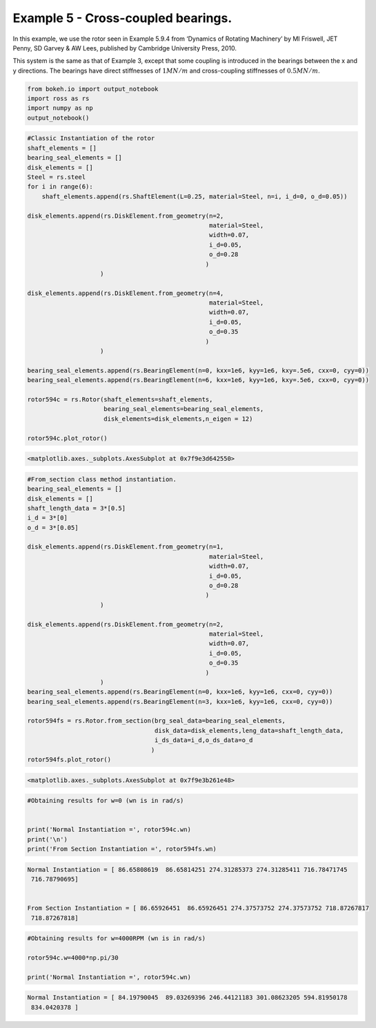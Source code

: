
Example 5 - Cross-coupled bearings.
===================================

In this example, we use the rotor seen in Example 5.9.4 from ‘Dynamics
of Rotating Machinery’ by MI Friswell, JET Penny, SD Garvey & AW Lees,
published by Cambridge University Press, 2010.

This system is the same as that of Example 3, except that some coupling
is introduced in the bearings between the x and y directions. The
bearings have direct stiffnesses of :math:`1 MN/m` and cross-coupling
stiffnesses of :math:`0.5 MN/m`.

.. code:: ipython3

    from bokeh.io import output_notebook
    import ross as rs
    import numpy as np
    output_notebook()



.. raw:: html

    
        <div class="bk-root">
            <a href="https://bokeh.pydata.org" target="_blank" class="bk-logo bk-logo-small bk-logo-notebook"></a>
            <span id="1001">Loading BokehJS ...</span>
        </div>




.. code:: ipython3

    #Classic Instantiation of the rotor
    shaft_elements = []
    bearing_seal_elements = []
    disk_elements = []
    Steel = rs.steel
    for i in range(6):
        shaft_elements.append(rs.ShaftElement(L=0.25, material=Steel, n=i, i_d=0, o_d=0.05))
        
    disk_elements.append(rs.DiskElement.from_geometry(n=2,
                                                      material=Steel, 
                                                      width=0.07,
                                                      i_d=0.05, 
                                                      o_d=0.28
                                                     )
                        )
    
    disk_elements.append(rs.DiskElement.from_geometry(n=4,
                                                      material=Steel, 
                                                      width=0.07,
                                                      i_d=0.05, 
                                                      o_d=0.35
                                                     )
                        )
    
    bearing_seal_elements.append(rs.BearingElement(n=0, kxx=1e6, kyy=1e6, kxy=.5e6, cxx=0, cyy=0))
    bearing_seal_elements.append(rs.BearingElement(n=6, kxx=1e6, kyy=1e6, kxy=.5e6, cxx=0, cyy=0))
    
    rotor594c = rs.Rotor(shaft_elements=shaft_elements,
                         bearing_seal_elements=bearing_seal_elements,
                         disk_elements=disk_elements,n_eigen = 12)
    
    rotor594c.plot_rotor()




.. code-block:: text

    <matplotlib.axes._subplots.AxesSubplot at 0x7f9e3d642550>




.. image:: example_05_09_04_files/example_05_09_04_2_1.png


.. code:: ipython3

    #From_section class method instantiation.
    bearing_seal_elements = []
    disk_elements = []
    shaft_length_data = 3*[0.5]
    i_d = 3*[0]
    o_d = 3*[0.05]
    
    disk_elements.append(rs.DiskElement.from_geometry(n=1,
                                                      material=Steel, 
                                                      width=0.07,
                                                      i_d=0.05, 
                                                      o_d=0.28
                                                     )
                        )
    
    disk_elements.append(rs.DiskElement.from_geometry(n=2,
                                                      material=Steel, 
                                                      width=0.07,
                                                      i_d=0.05, 
                                                      o_d=0.35
                                                     )
                        )
    bearing_seal_elements.append(rs.BearingElement(n=0, kxx=1e6, kyy=1e6, cxx=0, cyy=0))
    bearing_seal_elements.append(rs.BearingElement(n=3, kxx=1e6, kyy=1e6, cxx=0, cyy=0))
    
    rotor594fs = rs.Rotor.from_section(brg_seal_data=bearing_seal_elements,
                                       disk_data=disk_elements,leng_data=shaft_length_data,
                                       i_ds_data=i_d,o_ds_data=o_d
                                      )
    rotor594fs.plot_rotor()





.. code-block:: text

    <matplotlib.axes._subplots.AxesSubplot at 0x7f9e3b261e48>




.. image:: example_05_09_04_files/example_05_09_04_3_1.png


.. code:: ipython3

    #Obtaining results for w=0 (wn is in rad/s)
    
    
    print('Normal Instantiation =', rotor594c.wn)
    print('\n')
    print('From Section Instantiation =', rotor594fs.wn)


.. code-block:: text

    Normal Instantiation = [ 86.65808619  86.65814251 274.31285373 274.31285411 716.78471745
     716.78790695]
    
    
    From Section Instantiation = [ 86.65926451  86.65926451 274.37573752 274.37573752 718.87267817
     718.87267818]


.. code:: ipython3

    #Obtaining results for w=4000RPM (wn is in rad/s)
    
    rotor594c.w=4000*np.pi/30
    
    print('Normal Instantiation =', rotor594c.wn)


.. code-block:: text

    Normal Instantiation = [ 84.19790045  89.03269396 246.44121183 301.08623205 594.81950178
     834.0420378 ]


